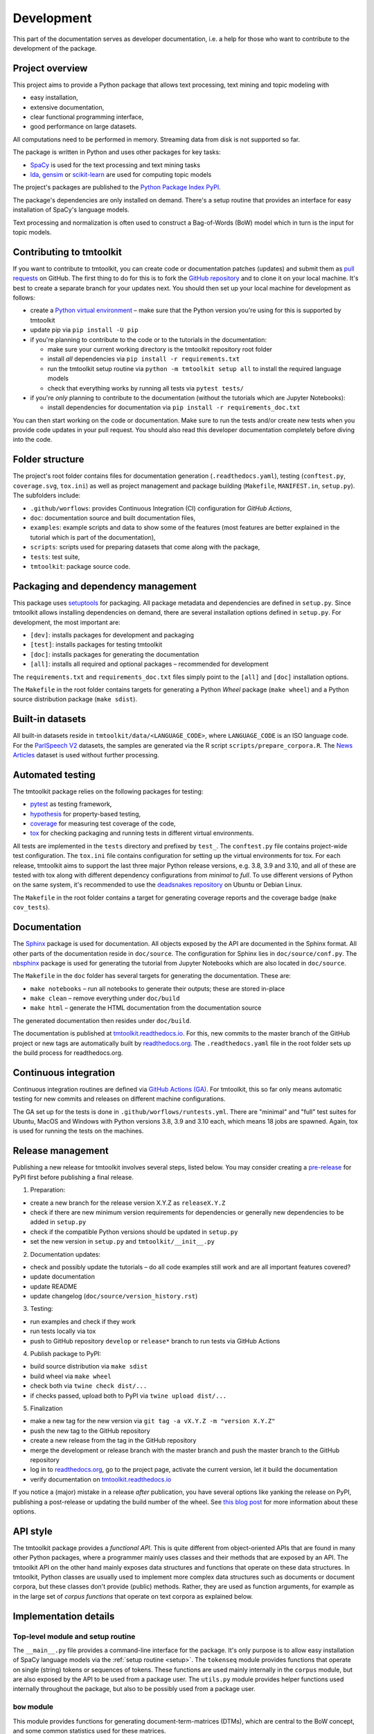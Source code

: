 .. _development:

Development
===========

This part of the documentation serves as developer documentation, i.e. a help for those who want to contribute to the development of the package.


Project overview
----------------

This project aims to provide a Python package that allows text processing, text mining and topic modeling with

- easy installation,
- extensive documentation,
- clear functional programming interface,
- good performance on large datasets.

All computations need to be performed in memory. Streaming data from disk is not supported so far.

The package is written in Python and uses other packages for key tasks:

- `SpaCy <https://spacy.io/>`_ is used for the text processing and text mining tasks
- `lda <http://pythonhosted.org/lda/>`_, `gensim <https://radimrehurek.com/gensim/>`_ or `scikit-learn <http://scikit-learn.org/stable/modules/generated/sklearn.decomposition.LatentDirichletAllocation.html>`_ are used for computing topic models

The project's packages are published to the `Python Package Index PyPI <https://pypi.org/project/tmtoolkit/>`_.

The package's dependencies are only installed on demand. There's a setup routine that provides an interface for easy installation of SpaCy's language models.

Text processing and normalization is often used to construct a Bag-of-Words (BoW) model which in turn is the input for topic models.


Contributing to tmtoolkit
-------------------------

If you want to contribute to tmtoolkit, you can create code or documentation patches (updates) and submit them as `pull requests <https://github.com/WZBSocialScienceCenter/tmtoolkit/pulls>`_ on GitHub. The first thing to do for this is to fork the `GitHub repository <https://github.com/WZBSocialScienceCenter/tmtoolkit>`_ and to clone it on your local machine. It's best to create a separate branch for your updates next. You should then set up your local machine for development as follows:

- create a `Python virtual environment <https://docs.python.org/3/tutorial/venv.html>`_ – make sure that the Python version you're using for this is supported by tmtoolkit
- update pip via ``pip install -U pip``
- if you're planning to contribute to the code or to the tutorials in the documentation:

  - make sure your current working directory is the tmtoolkit repository root folder
  - install *all* dependencies via ``pip install -r requirements.txt``
  - run the tmtoolkit setup routine via ``python -m tmtoolkit setup all`` to install the required language models
  - check that everything works by running all tests via ``pytest tests/``

- if you're *only* planning to contribute to the documentation (without the tutorials which are Jupyter Notebooks):

  - install dependencies for documentation via ``pip install -r requirements_doc.txt``

You can then start working on the code or documentation. Make sure to run the tests and/or create new tests when you provide code updates in your pull request. You should also read this developer documentation completely before diving into the code.


Folder structure
----------------

The project's root folder contains files for documentation generation (``.readthedocs.yaml``), testing (``conftest.py``, ``coverage.svg``, ``tox.ini``) as well as project management and package building (``Makefile``, ``MANIFEST.in``, ``setup.py``). The subfolders include:

- ``.github/worflows``: provides Continuous Integration (CI) configuration for *GitHub Actions*,
- ``doc``: documentation source and built documentation files,
- ``examples``: example scripts and data to show some of the features (most features are better explained in the tutorial which is part of the documentation),
- ``scripts``: scripts used for preparing datasets that come along with the package,
- ``tests``: test suite,
- ``tmtoolkit``: package source code.


Packaging and dependency management
-----------------------------------

This package uses `setuptools <https://setuptools.pypa.io/en/latest/index.html>`_ for packaging. All package metadata and dependencies are defined in ``setup.py``. Since tmtoolkit allows installing dependencies on demand, there are several installation options defined in ``setup.py``. For development, the most important are:

- ``[dev]``: installs packages for development and packaging
- ``[test]``: installs packages for testing tmtoolkit
- ``[doc]``: installs packages for generating the documentation
- ``[all]``: installs all required and optional packages – recommended for development

The ``requirements.txt`` and ``requirements_doc.txt`` files simply point to the ``[all]`` and ``[doc]`` installation options.

The ``Makefile`` in the root folder contains targets for generating a Python *Wheel* package (``make wheel``) and a Python source distribution package (``make sdist``).


Built-in datasets
-----------------

All built-in datasets reside in ``tmtoolkit/data/<LANGUAGE_CODE>``, where ``LANGUAGE_CODE`` is an ISO language code. For the `ParlSpeech V2 <https://doi.org/10.7910/DVN/L4OAKN>`_ datasets, the samples are generated via the R script ``scripts/prepare_corpora.R``. The `News Articles <https://doi.org/10.7910/DVN/GMFCTR>`_ dataset is used without further processing.


Automated testing
-----------------

The tmtoolkit package relies on the following packages for testing:

- `pytest <https://pytest.org/>`_ as testing framework,
- `hypothesis <https://hypothesis.readthedocs.io/>`_ for property-based testing,
- `coverage <https://coverage.readthedocs.io/>`_ for measuring test coverage of the code,
- `tox <https://tox.wiki/>`_ for checking packaging and running tests in different virtual environments.

All tests are implemented in the ``tests`` directory and prefixed by ``test_``. The ``conftest.py`` file contains project-wide test configuration. The ``tox.ini`` file contains configuration for setting up the virtual environments for tox. For each release, tmtoolkit aims to support the last three major Python release versions, e.g. 3.8, 3.9 and 3.10, and all of these are tested with tox along with different dependency configurations from *minimal* to *full*. To use different versions of Python on the same system, it's recommended to use the `deadsnakes repository <https://launchpad.net/~deadsnakes/+archive/ubuntu/ppa>`_ on Ubuntu or Debian Linux.

The ``Makefile`` in the root folder contains a target for generating coverage reports and the coverage badge (``make cov_tests``).


Documentation
-------------

The `Sphinx <https://www.sphinx-doc.org/>`_ package is used for documentation. All objects exposed by the API are documented in the Sphinx format. All other parts of the documentation reside in ``doc/source``. The configuration for Sphinx lies in ``doc/source/conf.py``. The `nbsphinx <https://nbsphinx.readthedocs.io/>`_ package is used for generating the tutorial from Jupyter Notebooks which are also located in ``doc/source``.

The ``Makefile`` in the ``doc`` folder has several targets for generating the documentation. These are:

- ``make notebooks`` – run all notebooks to generate their outputs; these are stored in-place
- ``make clean`` – remove everything under ``doc/build``
- ``make html`` – generate the HTML documentation from the documentation source

The generated documentation then resides under ``doc/build``.

The documentation is published at `tmtoolkit.readthedocs.io <https://tmtoolkit.readthedocs.io/en/latest/>`_. For this, new commits to the master branch of the GitHub project or new tags are automatically built by `readthedocs.org <https://readthedocs.org/>`_. The ``.readthedocs.yaml`` file in the root folder sets up the build process for readthedocs.org.


Continuous integration
----------------------

Continuous integration routines are defined via `GitHub Actions (GA) <https://docs.github.com/en/actions>`_. For tmtoolkit, this so far only means automatic testing for new commits and releases on different machine configurations.

The GA set up for the tests is done in ``.github/worflows/runtests.yml``. There are "minimal" and "full" test suites for Ubuntu, MacOS and Windows with Python versions 3.8, 3.9 and 3.10 each, which means 18 jobs are spawned. Again, tox is used for running the tests on the machines.


Release management
------------------

Publishing a new release for tmtoolkit involves several steps, listed below. You may consider creating a `pre-release <https://packaging.python.org/en/latest/guides/distributing-packages-using-setuptools/#pre-release-versioning>`_ for PyPI first before publishing a final release.

1. Preparation:

- create a new branch for the release version X.Y.Z as ``releaseX.Y.Z``
- check if there are new minimum version requirements for dependencies or generally new dependencies to be added in ``setup.py``
- check if the compatible Python versions should be updated in ``setup.py``
- set the new version in ``setup.py`` and ``tmtoolkit/__init__.py``

2. Documentation updates:

- check and possibly update the tutorials – do all code examples still work and are all important features covered?
- update documentation
- update README
- update changelog (``doc/source/version_history.rst``)

3. Testing:

- run examples and check if they work
- run tests locally via tox
- push to GitHub repository ``develop`` or ``release*`` branch to run tests via GitHub Actions

4. Publish package to PyPI:

- build source distribution via ``make sdist``
- build wheel via ``make wheel``
- check both via ``twine check dist/...``
- if checks passed, upload both to PyPI via ``twine upload dist/...``

5. Finalization

- make a new tag for the new version via ``git tag -a vX.Y.Z -m "version X.Y.Z"``
- push the new tag to the GitHub repository
- create a new release from the tag in the GitHub repository
- merge the development or release branch with the master branch and push the master branch to the GitHub repository
- log in to `readthedocs.org <https://readthedocs.org/>`_, go to the project page, activate the current version, let it build the documentation
- verify documentation on `tmtoolkit.readthedocs.io <https://tmtoolkit.readthedocs.io/en/latest/>`_

If you notice a (major) mistake in a release *after* publication, you have several options like yanking the release on PyPI, publishing a post-release or updating the build number of the wheel. See `this blog post <https://snarky.ca/what-to-do-when-you-botch-a-release-on-pypi/>`_ for more information about these options.


API style
---------

The tmtoolkit package provides a *functional API*. This is quite different from object-oriented APIs that are found in many other Python packages, where a programmer mainly uses classes and their methods that are exposed by an API. The tmtoolkit API on the other hand mainly exposes data structures and functions that operate on these data structures. In tmtoolkit, Python classes are usually used to implement more complex data structures such as documents or document corpora, but these classes don't provide (public) methods. Rather, they are used as function arguments, for example as in the large set of *corpus functions* that operate on text corpora as explained below.


Implementation details
----------------------

Top-level module and setup routine
^^^^^^^^^^^^^^^^^^^^^^^^^^^^^^^^^^

The ``__main__.py`` file provides a command-line interface for the package. It's only purpose is to allow easy installation of SpaCy language models via the :ref:`setup routine <setup>`. The ``tokenseq`` module provides functions that operate on single (string) tokens or sequences of tokens. These functions are used mainly internally in the ``corpus`` module, but are also exposed by the API to be used from a package user. The ``utils.py`` module provides helper functions used internally throughout the package, but also to be possibly used from a package user.

``bow`` module
^^^^^^^^^^^^^^

This module provides functions for generating document-term-matrices (DTMs), which are central to the BoW concept, and some common statistics used for these matrices.

``corpus`` module
^^^^^^^^^^^^^^^^^

This is the central module for text processing and text mining.

At the core of this module, there is the :class:`~tmtoolkit.corpus.Corpus` class implemented in ``corpus/_corpus.py``. It takes documents with raw text as input (i.e. a dict mapping *document labels* to text strings) and applies a SpaCy NLP pipeline to it. After that, the corpus consists of  :class:`~tmtoolkit.corpus.Document` (implemented in ``corpus/_document.py``) objects which contain the textual data in tokenized form, i.e. as a sequence of *tokens* (roughly translated as "words" but other text contents such as numbers and punctuation also form separate tokens). Each token comes along with several *token attributes* which were estimated using the NLP pipeline. Examples for token attributes include the Part-of-Speech tag or the lemma.

The :class:`~tmtoolkit.corpus.Document` class stores the tokens and their "standard" attributes in a *token matrix*. This matrix is of shape *(N, M)* for *N* tokens and with *M* attributes. There are at least 2 or 3 attributes: ``whitespace`` (boolean – is there a whitespace after the token?), ``token`` (the actual token, i.e. "word" type) and optionally ``sent_start`` (only given when sentence information is parsed in the NLP pipeline).

The token matrix is a *uint64* matrix as it stores all information as *64 bit hash values*. Compared to sequences of strings, this reduces memory usage and allows faster computations and data modifications. E.g., when you transform a token (lets say "Hello" to "hello"), you only do one transformation, calculate one new hash value and replace each occurrence of the old hash with the new hash. The hashes are calculated with SpaCy's `hash_string <https://spacy.io/api/stringstore#hash_string>`_ function. For fast conversion between token/attribute hashes and strings, the mappings are stored in a *bidirectional dictionary* using the `bidict <https://pypi.org/project/bidict/>`_ package. Each column, i.e. each attribute, in the token matrix has a separate bidict in the  ``bimaps`` dictionary that is shared between a corpus and each Document object. Using bidict proved to be *much* faster than using SpaCy's built in `Vocab / StringStore <https://spacy.io/api/stringstore>`_.

Besides "standard" token attributes that come from the SpaCy NLP pipeline, a user may also add custom token attributes. These are stored in each document's :attr:`~tmtoolkit.corpus.Document.custom_token_attrs` dictionary that map a attribute name to a NumPy array. These arrays are of arbitrary type and don't use the hashing approach. Besides token attributes, there are also *document attributes*. These are attributes attached to each document, for example the *document label* (unique document identifier). Custom document attributes can be added, e.g. to record the publication year of a document. Document attributes can also be of any type and are not hashed.

The :class:`~tmtoolkit.corpus.Corpus` class implements a data structure for text corpora with named documents. All these documents are stored in the corpus as :class:`~tmtoolkit.corpus.Document` objects. *Corpus functions* allow to operate on Corpus objects. They are implemented in ``corpus/_corpusfuncs.py``. All corpus functions that transform/modify a corpus, have an ``inplace`` argument, by default set to ``True``. If  ``inplace`` is set to ``True``, the corpus will be directly modified in-place, i.e. modifying the input corpus. If ``inplace`` is set to ``False``, a copy of the input corpus is created and all modifications are applied to this copy. The original input corpus is not altered in that case. The ``corpus_func_inplace_opt`` decorator is used to mark corpus functions with the in-place option.

The :class:`~tmtoolkit.corpus.Corpus` class provides parallel processing capabilities for processing large data amounts. This can be controlled with the ``max_workers`` argument. Parallel processing is then enabled at two stages: First, it is simply enabled for the SpaCy NLP pipeline by setting up the pipeline accordingly. Second, a *reusable process pool executor* is created by the means of `loky <https://github.com/joblib/loky/>`_. This process pool is then used in corpus functions whenever parallel execution is beneficial over serial execution. The ``parallelexec`` decorator is used to mark (inner) functions for parallel execution.


``topicmod`` module
^^^^^^^^^^^^^^^^^^^

This is the central module for computing, evaluating and analyzing topic models.

In ``topicmod/evaluate.py`` there are mainly several evaluation metrics for topic models implemented. Topic models can be computed and evaluated in parallel, the base code for that is in ``topicmod/parallel.py``. Three modules use the base classes from ``topicmod/parallel.py`` to implement interfaces to popular topic modeling packages:

- ``topicmod/tm_gensim.py`` for `gensim <https://radimrehurek.com/gensim/>`_
- ``topicmod/tm_lda.py`` for `lda <http://pythonhosted.org/lda/>`_
- ``topicmod/tm_sklearn.py`` for `scikit-learn <http://scikit-learn.org/stable/modules/generated/sklearn.decomposition.LatentDirichletAllocation.html>`_
